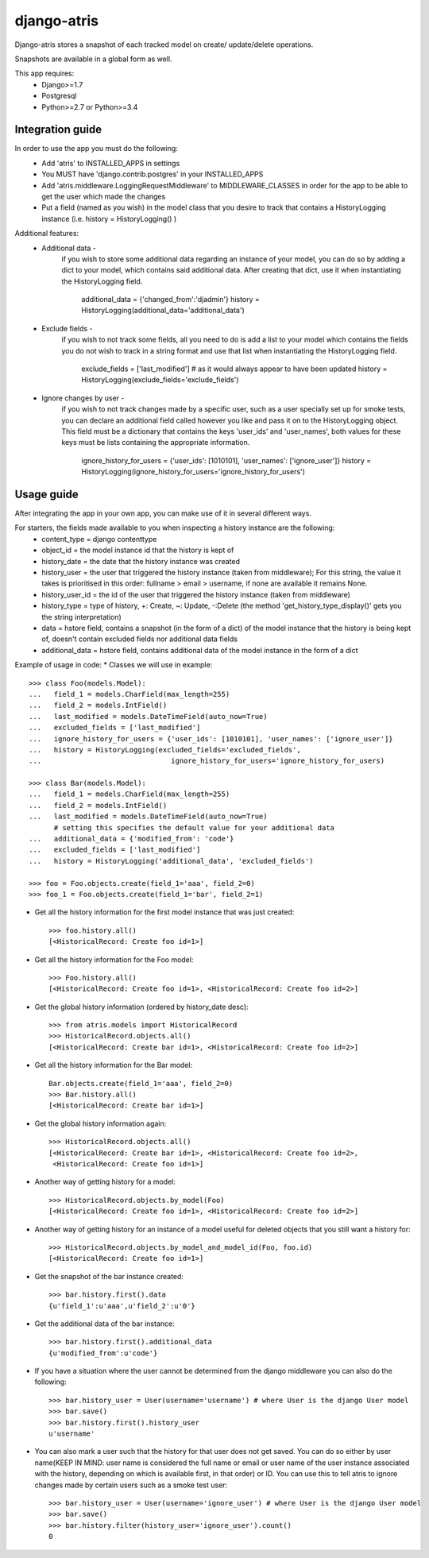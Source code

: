 django-atris
============

Django-atris stores a snapshot of each tracked model on create/
update/delete operations.

Snapshots are available in a global form as well.

This app requires:
   - Django>=1.7
   - Postgresql
   - Python>=2.7 or Python>=3.4

Integration guide
-----------------

In order to use the app you must do the following:
 * Add 'atris' to INSTALLED_APPS in settings
 * You MUST have 'django.contrib.postgres' in your INSTALLED_APPS
 * Add 'atris.middleware.LoggingRequestMiddleware' to MIDDLEWARE_CLASSES in order for the app to be able to get the user which made the changes
 * Put a field (named as you wish) in the model class that you desire to track that contains a HistoryLogging instance (i.e. history = HistoryLogging() )

Additional features:
   - Additional data -
                       if you wish to store some additional data regarding
                       an instance of your model, you can do so by adding a
                       dict to your model, which contains said additional data.
                       After creating that dict, use it when instantiating the
                       HistoryLogging field.
                            additional_data = {'changed_from':'djadmin'}
                            history = HistoryLogging(additional_data='additional_data')
   - Exclude fields -
                      if you wish to not track some fields, all you need to do
                      is add a list to your model which contains the fields you
                      do not wish to track in a string format and use that list
                      when instantiating the HistoryLogging field.
                           exclude_fields = ['last_modified'] # as it would always appear to have been updated
                           history = HistoryLogging(exclude_fields='exclude_fields')
   - Ignore changes by user -
                      if you wish to not track changes made by a specific user,
                      such as a user specially set up for smoke tests, you can declare
                      an additional field called however you like and pass it on
                      to the HistoryLogging object. This field must be a dictionary
                      that contains the keys 'user_ids' and 'user_names', both values
                      for these keys must be lists containing the appropriate information.
                           ignore_history_for_users = {'user_ids': [1010101], 'user_names': ['ignore_user']}
                           history = HistoryLogging(ignore_history_for_users='ignore_history_for_users')

Usage guide
-----------

After integrating the app in your own app, you can make use of it in several different ways.

For starters, the fields made available to you when inspecting a history instance are the following:
    * content_type = django contenttype
    * object_id = the model instance id that the history is kept of
    * history_date = the date that the history instance was created
    * history_user = the user that triggered the history instance (taken from middleware); For this string, the value it takes is prioritised in this order: fullname > email > username, if none are available it remains None.
    * history_user_id = the id of the user that triggered the history instance (taken from middleware)
    * history_type = type of history, +: Create, ~: Update, -:Delete (the method 'get_history_type_display()' gets you the string interpretation)
    * data = hstore field, contains a snapshot (in the form of a dict) of the model instance that the history is being kept of, doesn't contain excluded fields nor additional data fields
    * additional_data = hstore field, contains additional data of the model instance in the form of a dict

Example of usage in code:
* Classes we will use in example::

    >>> class Foo(models.Model):
    ...   field_1 = models.CharField(max_length=255)
    ...   field_2 = models.IntField()
    ...   last_modified = models.DateTimeField(auto_now=True)
    ...   excluded_fields = ['last_modified']
    ...   ignore_history_for_users = {'user_ids': [1010101], 'user_names': ['ignore_user']}
    ...   history = HistoryLogging(excluded_fields='excluded_fields',
    ...                               ignore_history_for_users='ignore_history_for_users)

    >>> class Bar(models.Model):
    ...   field_1 = models.CharField(max_length=255)
    ...   field_2 = models.IntField()
    ...   last_modified = models.DateTimeField(auto_now=True)
          # setting this specifies the default value for your additional data
    ...   additional_data = {'modified_from': 'code'}
    ...   excluded_fields = ['last_modified']
    ...   history = HistoryLogging('additional_data', 'excluded_fields')

    >>> foo = Foo.objects.create(field_1='aaa', field_2=0)
    >>> foo_1 = Foo.objects.create(field_1='bar', field_2=1)

* Get all the history information for the first model instance that was just created::

    >>> foo.history.all()
    [<HistoricalRecord: Create foo id=1>]

* Get all the history information for the Foo model::

    >>> Foo.history.all()
    [<HistoricalRecord: Create foo id=1>, <HistoricalRecord: Create foo id=2>]

* Get the global history information (ordered by history_date desc)::

    >>> from atris.models import HistoricalRecord
    >>> HistoricalRecord.objects.all()
    [<HistoricalRecord: Create bar id=1>, <HistoricalRecord: Create foo id=2>]

* Get all the history information for the Bar model::

    Bar.objects.create(field_1='aaa', field_2=0)
    >>> Bar.history.all()
    [<HistoricalRecord: Create bar id=1>]

* Get the global history information again::

    >>> HistoricalRecord.objects.all()
    [<HistoricalRecord: Create bar id=1>, <HistoricalRecord: Create foo id=2>,
     <HistoricalRecord: Create foo id=1>]

* Another way of getting history for a model::

    >>> HistoricalRecord.objects.by_model(Foo)
    [<HistoricalRecord: Create foo id=1>, <HistoricalRecord: Create foo id=2>]

* Another way of getting history for an instance of a model useful for deleted objects that you still want a history for::

    >>> HistoricalRecord.objects.by_model_and_model_id(Foo, foo.id)
    [<HistoricalRecord: Create foo id=1>]

* Get the snapshot of the bar instance created::

    >>> bar.history.first().data
    {u'field_1':u'aaa',u'field_2':u'0'}

* Get the additional data of the bar instance::

    >>> bar.history.first().additional_data
    {u'modified_from':u'code'}

* If you have a situation where the user cannot be determined from the django middleware you can also do the following::

    >>> bar.history_user = User(username='username') # where User is the django User model
    >>> bar.save()
    >>> bar.history.first().history_user
    u'username'

* You can also mark a user such that the history for that user does not get saved. You can do so either by user name(KEEP IN MIND: user name is considered the full name or email or user name of the user instance associated with the history, depending on which is available first, in that order) or ID. You can use this to tell atris to ignore changes made by certain users such as a smoke test user::

    >>> bar.history_user = User(username='ignore_user') # where User is the django User model
    >>> bar.save()
    >>> bar.history.filter(history_user='ignore_user').count()
    0

